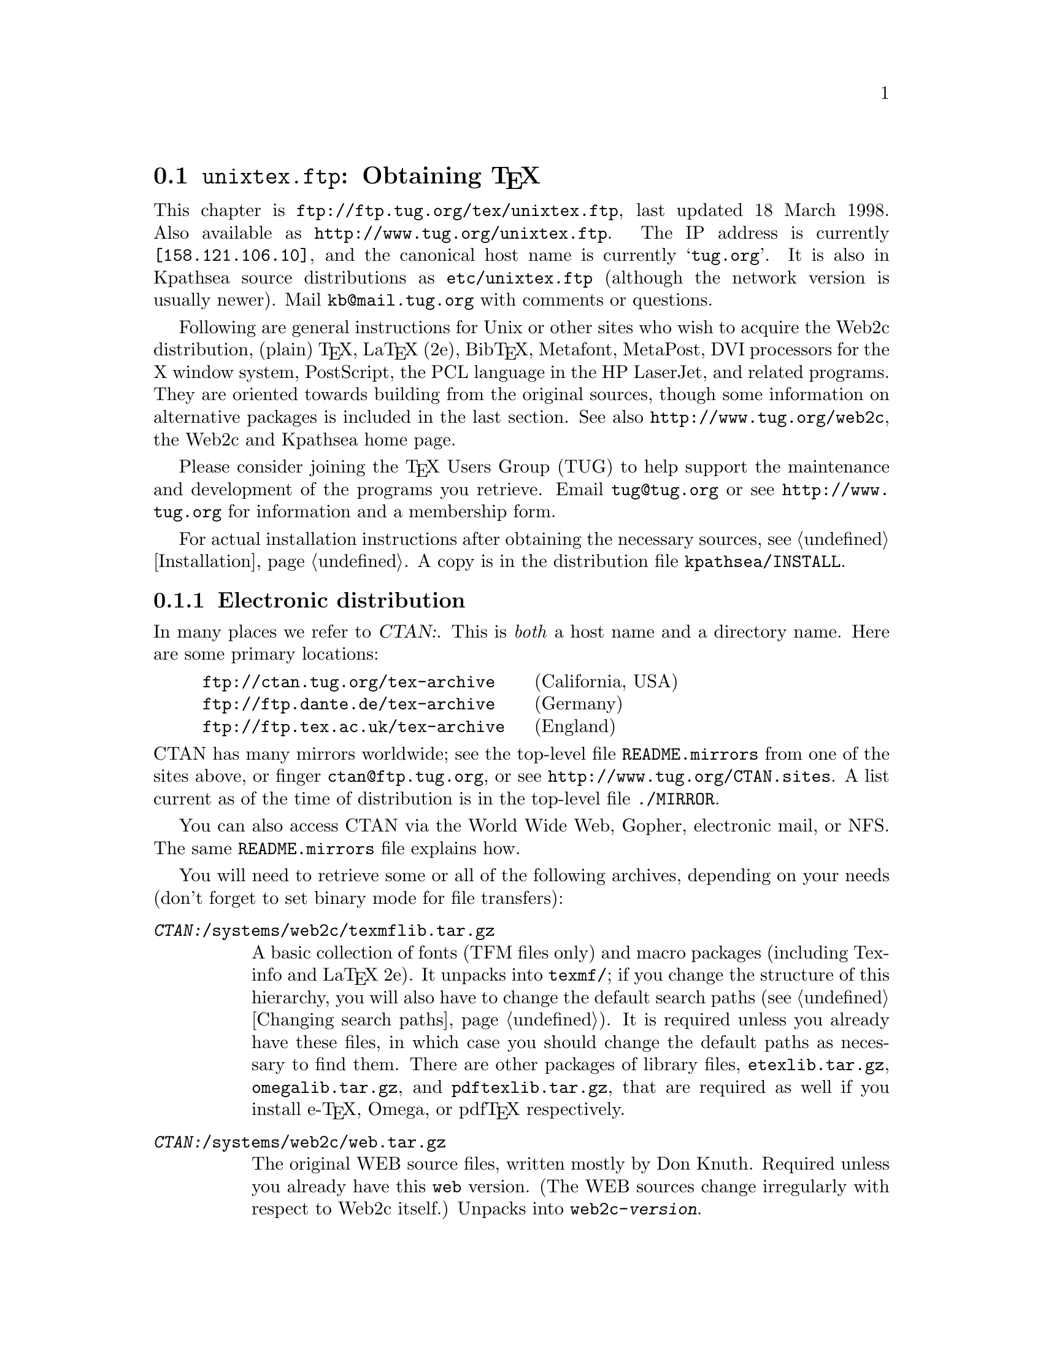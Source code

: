 @ifclear version
@defcodeindex fl
@defcodeindex op
@end ifclear

@node unixtex.ftp
@section @file{unixtex.ftp}: Obtaining @TeX{}

@cindex obtaining @TeX{}
@cindex retrieving @TeX{}

@flindex unixtex.ftp
@flindex tug.org
@flindex www.tug.org
@flindex ftp.tug.org
This
@iftex
chapter
@end iftex
is @url{ftp://ftp.tug.org/tex/unixtex.ftp}, last updated 18 March 1998.
Also available as @url{http://www.tug.org/unixtex.ftp}.  The IP address
is currently @code{[158.121.106.10]}, and the canonical host name is
currently @samp{tug.org}.  It is also in Kpathsea source distributions
as @file{etc/unixtex.ftp} (although the network version is usually
newer).  Mail @email{kb@@mail.tug.org} with comments or questions.

Following are general instructions for Unix or other sites who wish to
acquire the Web2c distribution, (plain) @TeX{}, La@TeX{} (2e),
Bib@TeX{}, Metafont, MetaPost, DVI processors for the X window system,
PostScript, the PCL language in the HP LaserJet, and related programs.
They are oriented towards building from the original sources, though
some information on alternative packages is included in the last
section.  See also @url{http://www.tug.org/web2c}, the Web2c and
Kpathsea home page.

Please consider joining the @TeX{} Users Group (TUG) to help support the
maintenance and development of the programs you retrieve.  Email
@email{tug@@tug.org} or see @url{http://www.tug.org} for information and
a membership form.

For actual installation instructions after obtaining the necessary
sources, see @ref{Installation}.  A copy is in the distribution file
@file{kpathsea/INSTALL}.

@menu
* Electronic distribution::  CTAN and so forth.
* CD-ROM distribution::
* Tape distribution::
* Other TeX packages::
@end menu


@node Electronic distribution
@subsection Electronic distribution

@cindex ftp retrieval
@cindex obtaining Web2c by ftp
@cindex distributions, via ftp

@cindex CTAN, defined
@cindex backbone of CTAN
In many places we refer to @var{CTAN:}.  This is @emph{both} a host name
and a directory name.  Here are some primary locations:

@example
@url{ftp://ctan.tug.org/tex-archive}    @r{(California, USA)}
@url{ftp://ftp.dante.de/tex-archive}    @r{(Germany)}
@url{ftp://ftp.tex.ac.uk/tex-archive}   @r{(England)}
@end example

@noindent
@flindex README.mirrors
@flindex CTAN.sites
@cindex mirrors, FTP
CTAN has many mirrors worldwide; see the top-level file
@file{README.mirrors} from one of the sites above, or finger
@email{ctan@@ftp.tug.org}, or see @url{http://www.tug.org/CTAN.sites}.
A list current as of the time of distribution is in the top-level file
@file{./MIRROR}.

@cindex World Wide Web CTAN access
@cindex Gopher CTAN access
@cindex email CTAN access
@cindex NFS CTAN access
You can also access CTAN via the World Wide Web, Gopher, electronic
mail, or NFS.  The same @file{README.mirrors} file explains how.

@cindex binary mode, for file transfers
You will need to retrieve some or all of the following archives,
depending on your needs (don't forget to set binary mode for file
transfers):

@table @asis
@item @file{@var{CTAN:}/systems/web2c/texmflib.tar.gz}
A basic collection of fonts (TFM files only) and macro packages
(including Texinfo and La@TeX{} 2e).  It unpacks into @file{texmf/}; if
you change the structure of this hierarchy, you will also have to change
the default search paths (@pxref{Changing search paths}).  It is
required unless you already have these files, in which case you should
change the default paths as necessary to find them.  There are other
packages of library files, @file{etexlib.tar.gz},
@file{omegalib.tar.gz}, and @file{pdftexlib.tar.gz}, that are required
as well if you install e-@TeX{}, Omega, or pdf@TeX{} respectively.

@item @file{@var{CTAN:}/systems/web2c/web.tar.gz}
@cindex Knuth, Donald E., original author
The original WEB source files, written mostly by Don Knuth.  Required
unless you already have this @file{web} version.  (The WEB sources
change irregularly with respect to Web2c itself.)  Unpacks into
@file{web2c-@var{version}}.

@item @file{@var{CTAN:}/systems/web2c/web2c.tar.gz}
The Web2c system.  Required.  Also unpacks into
@file{web2c-@var{version}}.

@item @file{@var{CTAN:}/systems/web2c/web2c-etex.tar.gz}
Additions to the Web2c system for building e-@TeX{}.  Optional.  Also
unpacks into @file{web2c-@var{version}}.

@item @file{@var{CTAN:}/systems/web2c/web2c-omega.tar.gz}
Additions to the Web2c system for building Omega.  Optional.  Also
unpacks into @file{web2c-@var{version}}.

@item @file{@var{CTAN:}/systems/web2c/web2c-pdftex.tar.gz}
Additions to the Web2c system for building pdf@TeX{}.  Optional.  Also
unpacks into @file{web2c-@var{version}}.

@item @file{@var{CTAN:}/systems/web2c/texk.tar.gz}
The web and web2c sources, plus the additions for web2c, plus the dvi
drivers mentioned below, plus extra dvi drivers and tools not packaged
separately.  Recommended if you want to build a complete system.
Unpacks into @file{texk-@var{version}}.

@c @item @file{@var{CTAN:}/systems/web2c/psfonts.tar.gz}
@c Metrics, outlines, and bitmaps (for previewing) for the 35 de facto
@c standard fonts donated by URW and the additional high-quality freely
@c available PostScript fonts donated by Adobe, Bitstream, and URW,
@c including geometrically-created variants such as oblique and small
@c caps.  Unpacks into @file{texmf}.  Necessary for PostScript printing or
@c previewing support.

@item @file{@var{CTAN:}/dviware/dvipsk/dvipsk.tar.gz}
DVI-to-PostScript translator.  Unpacks into @file{dvipsk-@var{version}}.
Optional.

@item @file{@var{CTAN:}/dviware/xdvik/xdvik.tar.gz}
X window system DVI previewer.  Unpacks into @file{xdvik-@var{version}}.
Optional.

@item @file{@var{CTAN:}/dviware/dviljk/dviljk.tar.gz}
DVI-to-PCL (HP LaserJet) translator.  Unpacks into
@file{dviljk-@var{version}}.  Optional.
@end table

All that said, the originating host for the software above is
@file{ftp.tug.org}.  You can retrieve these distributions (but not much
else) from the @file{tex/} directory on that host.


@node CD-ROM distribution
@subsection CD-ROM distribution

@cindex CD-ROM distributions
@cindex obtaining Web2c on CD-ROM
@cindex distributions, on CD-ROM

Numerous organizations distribute various @TeX{} CD-ROM's:

@itemize @bullet
@item
@cindex @TeX{} Live CD-ROM
@cindex TUG
@cindex UKTUG
@cindex GUTenberg
TUG, UK TUG, and GUTenberg (French-speaking @TeX{} user group)
collaborated to produce the @cite{@TeX{} Live} CD-ROM, based on
te@TeX{}, which in turn is based on Web2c; email
@email{tex-live@@mail.tug.org} or see
@url{http://www.tug.org/tex-live.html}.

@item
@cindex Dante @TeX{} CD-ROM
@cindex German @TeX{} CD info
Dante (the German-speaking @TeX{} user group) has produced a CD-ROM.
See @url{http://www.dante.de/dante/DANTE-CTAN-CD-ROM.html}, and
@url{http://www.dante.de/tex-informationen/CD-ROMs.html} for
information about @TeX{} CD's in general.  Both are in German.

@item
@cindex Free Software Foundation
@cindex FSF Source Code CD-ROM
The Free Software Foundation's @cite{Source Code CD-ROM} contains the
minimal @TeX{} source distribution described in the previous section
(i.e., enough to print GNU documentation); email
@email{gnu@@prep.ai.mit.edu}.

@item
The Gateway@! CD-ROM set contains a runnable NetBSD/Amiga distribution
and sources; see @url{http://www.netbsd.org/Sites/cdroms.html}.

@item
The InfoMagic CD-ROM is a copy of CTAN (see previous section); see
@url{http://www.infomagic.com}.

@item
@cindex 4all@TeX{} Live CD-ROM
@cindex NTG
NTG (Dutch-speaking @TeX{} user group) produced the 4all@TeX{} CD-ROM;
email @email{ntg@@nic.surfnet.nl}, or see
@url{http://www.ntg.nl/4allcd/}.  This is a runnable system.

@item
@cindex Prime Time @TeX{}cetera CD-ROM
The Prime Time @TeX{}cetera CD-ROM is also a copy of CTAN; email
@email{ptf@@ctcl.com} or see @url{http://www.ptf.com/ptf/}.

@item
@cindex Walnut Creek @TeX{} CD-ROM
Walnut Creek's @TeX{} CD-ROM is also a copy of CTAN; email
@email{info@@cdrom.com} or see
@url{http://www.cdrom.com:/titles/tex.html}.

@item
@cindex Linux, using Web2c
Most Linux distributions include some @TeX{} package based on
Web2c; see the Linux documentation file @samp{Distribution-HOWTO} for a
comparison of Linux distributions, available (for example) via
@url{http://www.linux.org}.
@end itemize

If you know of additional @TeX{} CD-ROM distributions to add to this
list, please inform @email{kb@@mail.tug.org}.


@node Tape distribution
@subsection Tape distribution

@cindex tape distribution
@cindex obtaining @TeX{} on tape
@cindex distributions, on tape

@cindex Northwest Computing Support Center
@flindex unixtex@@u.washington.edu
@cindex support organization
You can obtain a complete @TeX{} distribution, including Web2c, on tape.
Contact:
@display
Pierre MacKay / Denny Hall, Mail Stop DH-10 / Department of Classics
University of Washington / Seattle, WA 98195 / USA
phone: 206-543-2268; email: @email{unixtex@@u.washington.edu}
@end display

At this writing, the distribution is available in @code{tar} format on
1/4 inch 4-track QIC-24 cartridges and 4@dmn{mm} DAT cartridges, and the
cost is US$210.  Make checks payable to the University of Washington,
drawn on a U.S. bank.  Purchase orders are acceptable, but they carry an
extra charge of $10 to pay for invoice processing.  Overseas sites,
please add $20 for shipment via air parcel post, or $30 for shipment via
courier.


@node Other TeX packages
@subsection Other @TeX{} packages

@cindex other @TeX{} distributions
@cindex @TeX{} distributions besides Web2c

@cindex Amiga @TeX{} implementations
@cindex Acorn @TeX{} implementations
@cindex VMS @TeX{} implementations
@cindex Macintosh @TeX{} implementations
@cindex DOS @TeX{} implementations
@cindex Windows @TeX{} implementations
Many other @TeX{} implementations are available in
@file{@var{CTAN:}/systems}, including ready-to-run distributions for
Unix, Amiga, Acorn, VMS, Macintosh, DOS, and Windows (in various forms).
Although Web2c has support in the source code for many operating
systems, and in fact some of the other distributions are based on it,
it's unlikely to work as distributed on anything but Unix.  (Please
contribute improvements!)

@cindex te@TeX{}
@cindex precompiled Unix binaries
The Unix distribution alluded to above is the te@TeX{} distribution.
This includes both complete sources and precompiled binaries for many
popular Unix variants, including Linux. It is based on Web2c, and
contains many other @TeX{}-related programs as well.

@flindex labrea.stanford.edu
@cindex Knuth, Donald E., archive of programs by
The host @t{labrea.stanford.edu} is the original source for the files
for which Donald Knuth is directly responsible: @file{tex.web},
@file{plain.tex}, etc. However, unless you want to build your @TeX{}
library tree ab initio, it is more reliable and less work to retrieve
these files as part of the above packages. In any case, @t{labrea} is
not the canonical source for anything except what was created by
Stanford @TeX{} project, so do not rely on all the files available at
that ftp site being up-to-date.
